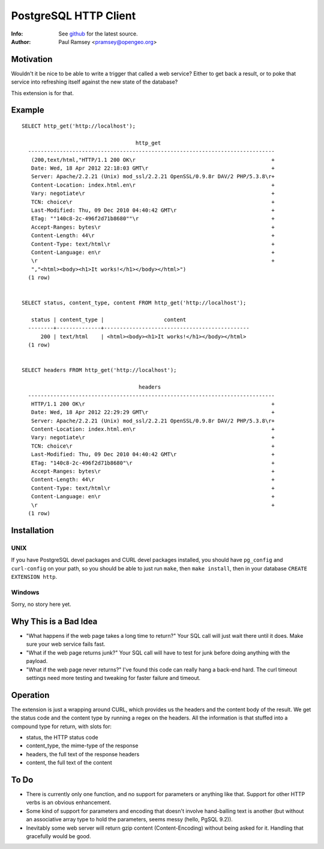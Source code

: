 ======================
PostgreSQL HTTP Client
======================
:Info: See `github <http://github.com/pramsey/pgsql-http>`_ for the latest source.
:Author: Paul Ramsey <pramsey@opengeo.org>

Motivation
==========

Wouldn't it be nice to be able to write a trigger that called a web service? Either to get back a result, or to poke that service into refreshing itself against the new state of the database?

This extension is for that. 

Example
=======

::

  SELECT http_get('http://localhost');

                                      http_get                                   
    ------------------------------------------------------------------------------
     (200,text/html,"HTTP/1.1 200 OK\r                                           +
     Date: Wed, 18 Apr 2012 22:18:03 GMT\r                                       +
     Server: Apache/2.2.21 (Unix) mod_ssl/2.2.21 OpenSSL/0.9.8r DAV/2 PHP/5.3.8\r+
     Content-Location: index.html.en\r                                           +
     Vary: negotiate\r                                                           +
     TCN: choice\r                                                               +
     Last-Modified: Thu, 09 Dec 2010 04:40:42 GMT\r                              +
     ETag: ""140c8-2c-496f2d71b8680""\r                                          +
     Accept-Ranges: bytes\r                                                      +
     Content-Length: 44\r                                                        +
     Content-Type: text/html\r                                                   +
     Content-Language: en\r                                                      +
     \r                                                                          +
     ","<html><body><h1>It works!</h1></body></html>")
    (1 row)


  SELECT status, content_type, content FROM http_get('http://localhost');

     status | content_type |                   content                    
    --------+--------------+----------------------------------------------
        200 | text/html    | <html><body><h1>It works!</h1></body></html>
    (1 row)


  SELECT headers FROM http_get('http://localhost');

                                       headers                                    
    ------------------------------------------------------------------------------
     HTTP/1.1 200 OK\r                                                           +
     Date: Wed, 18 Apr 2012 22:29:29 GMT\r                                       +
     Server: Apache/2.2.21 (Unix) mod_ssl/2.2.21 OpenSSL/0.9.8r DAV/2 PHP/5.3.8\r+
     Content-Location: index.html.en\r                                           +
     Vary: negotiate\r                                                           +
     TCN: choice\r                                                               +
     Last-Modified: Thu, 09 Dec 2010 04:40:42 GMT\r                              +
     ETag: "140c8-2c-496f2d71b8680"\r                                            +
     Accept-Ranges: bytes\r                                                      +
     Content-Length: 44\r                                                        +
     Content-Type: text/html\r                                                   +
     Content-Language: en\r                                                      +
     \r                                                                          +
    (1 row)

Installation
============

UNIX
----

If you have PostgreSQL devel packages and CURL devel packages installed, you should have ``pg_config`` and ``curl-config`` on your path, so you should be able to just run ``make``, then ``make install``, then in your database ``CREATE EXTENSION http``.

Windows
-------

Sorry, no story here yet.

Why This is a Bad Idea
======================

- "What happens if the web page takes a long time to return?" Your SQL call will just wait there until it does. Make sure your web service fails fast.
- "What if the web page returns junk?" Your SQL call will have to test for junk before doing anything with the payload.
- "What if the web page never returns?" I've found this code can really hang a back-end hard. The curl timeout settings need more testing and tweaking for faster failure and timeout.

Operation
=========

The extension is just a wrapping around CURL, which provides us the headers and the content body of the result. We get the status code and the content type by running a regex on the headers. All the information is that stuffed into a compound type for return, with slots for:

- status, the HTTP status code
- content_type, the mime-type of the response
- headers, the full text of the response headers
- content, the full text of the content

To Do
=====

- There is currently only one function, and no support for parameters or anything like that. Support for other HTTP verbs is an obvious enhancement. 
- Some kind of support for parameters and encoding that doesn't involve hand-balling text is another (but without an associative array type to hold the parameters, seems messy (hello, PgSQL 9.2)).
- Inevitably some web server will return gzip content (Content-Encoding) without being asked for it. Handling that gracefully would be good.

